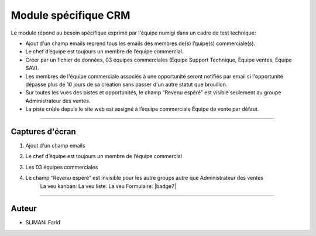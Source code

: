 =====================
Module spécifique CRM
=====================

.. |badge1| image:: https://img.shields.io/badge/licence-AGPL--3-blue.png
    :target: http://www.gnu.org/licenses/agpl-3.0-standalone.html
    :alt: License: AGPL-3
    
.. |badge2| image:: /static/images/team_member_emails.png
    :target:  /static/image/team_member_emails.png
    :alt: emails
    
.. |badge3| image:: /static/images/team_leader.png
    :target: /static/image/team_leader.png
    :alt: Leader 
.. |badge4| image:: /static/images/teams.png
    :target: /static/images/teams.png
    :alt: Teams     
.. |badge5| image:: /static/images/lead_kanban.png
    :target: /static/images/lead_kanban.png
    :alt: Lead Kanban   
.. |badge6| image:: /static/images/lead_tree.png
    :target: /static/images/lead_tree.png
    :alt: Lead Tree    
.. |badge6| image:: /static/images/lead_from.png
    :target: /static/images/lead_from.png
    :alt: Lead from       

|badge1| 

Le module répond au besoin spécifique exprimé par l'équipe numigi dans un cadre de test technique:

* Ajout d'un champ emails reprend tous les emails des membres de(s) l’quipe(s) commerciale(s).
* Le chef d’équipe est toujours un membre de l’équipe commercial.
* Créer par un fichier de données, 03 équipes commerciales (Équipe Support Technique, Équipe ventes, Équipe SAV).
* Les membres de l'équipe commerciale associés à une opportunité seront notifiés par email si l'opportunité dépasse plus de 10 jours de sa création sans passer d'un autre statut que brouillon.
* Sur toutes les vues des pistes et opportunités, le champ “Revenu espéré” est visible seulement au groupe Administrateur des ventes.
* La piste créée depuis le site web est assigné à l’équipe commerciale Équipe de vente par défaut.
=======

Captures d'écran
~~~~~~~
1. Ajout d'un champ emails  
    |badge2| 

2. Le chef d’équipe est toujours un membre de l’équipe commercial  
       |badge3| 

3. Les 03 équipes commerciales  
    |badge4|

4. Le champ “Revenu espéré” est invisible pour les autre groups autre que Administrateur des ventes  
    La veu kanban:
    |badge5|
    La veu liste:  
    |badge6|
    La veu Formulaire:  
    |badge7|


=======

Auteur
~~~~~~~

* SLIMANI Farid

